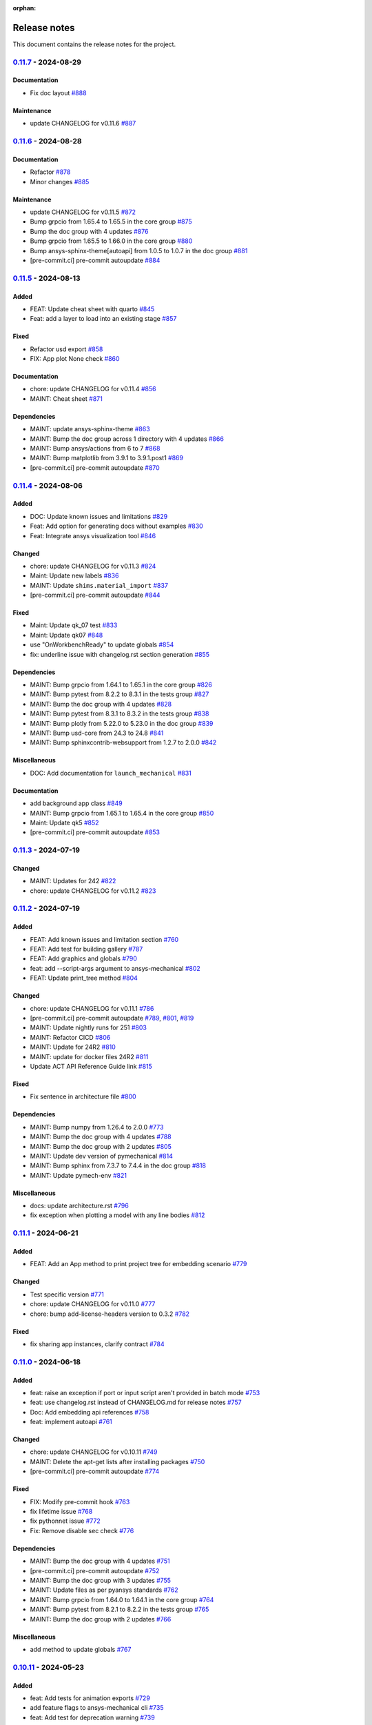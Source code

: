 :orphan:

.. _ref_release_notes:

.. button-ref:: release-note
    :ref-type: doc
    :color: primary
    :shadow:
    :expand:

    Go to new release notes

Release notes
#############

This document contains the release notes for the project.

.. vale off

.. towncrier release notes start

`0.11.7 <https://github.com/ansys/pymechanical/releases/tag/v0.11.7>`_ - 2024-08-29
===================================================================================

Documentation
^^^^^^^^^^^^^

- Fix doc layout `#888 <https://github.com/ansys/pymechanical/pull/888>`_


Maintenance
^^^^^^^^^^^

- update CHANGELOG for v0.11.6 `#887 <https://github.com/ansys/pymechanical/pull/887>`_

`0.11.6 <https://github.com/ansys/pymechanical/releases/tag/v0.11.6>`_ - 2024-08-28
===================================================================================

Documentation
^^^^^^^^^^^^^

- Refactor `#878 <https://github.com/ansys/pymechanical/pull/878>`_
- Minor changes `#885 <https://github.com/ansys/pymechanical/pull/885>`_


Maintenance
^^^^^^^^^^^

- update CHANGELOG for v0.11.5 `#872 <https://github.com/ansys/pymechanical/pull/872>`_
- Bump grpcio from 1.65.4 to 1.65.5 in the core group `#875 <https://github.com/ansys/pymechanical/pull/875>`_
- Bump the doc group with 4 updates `#876 <https://github.com/ansys/pymechanical/pull/876>`_
- Bump grpcio from 1.65.5 to 1.66.0 in the core group `#880 <https://github.com/ansys/pymechanical/pull/880>`_
- Bump ansys-sphinx-theme[autoapi] from 1.0.5 to 1.0.7 in the doc group `#881 <https://github.com/ansys/pymechanical/pull/881>`_
- [pre-commit.ci] pre-commit autoupdate `#884 <https://github.com/ansys/pymechanical/pull/884>`_

`0.11.5 <https://github.com/ansys/pymechanical/releases/tag/v0.11.5>`_ - 2024-08-13
===================================================================================

Added
^^^^^

- FEAT: Update cheat sheet with quarto `#845 <https://github.com/ansys/pymechanical/pull/845>`_
- Feat: add a layer to load into an existing stage `#857 <https://github.com/ansys/pymechanical/pull/857>`_


Fixed
^^^^^

- Refactor usd export `#858 <https://github.com/ansys/pymechanical/pull/858>`_
- FIX: App plot None check `#860 <https://github.com/ansys/pymechanical/pull/860>`_


Documentation
^^^^^^^^^^^^^

- chore: update CHANGELOG for v0.11.4 `#856 <https://github.com/ansys/pymechanical/pull/856>`_
- MAINT: Cheat sheet `#871 <https://github.com/ansys/pymechanical/pull/871>`_

Dependencies
^^^^^^^^^^^^


- MAINT: update ansys-sphinx-theme `#863 <https://github.com/ansys/pymechanical/pull/863>`_
- MAINT: Bump the doc group across 1 directory with 4 updates `#866 <https://github.com/ansys/pymechanical/pull/866>`_
- MAINT: Bump ansys/actions from 6 to 7 `#868 <https://github.com/ansys/pymechanical/pull/868>`_
- MAINT: Bump matplotlib from 3.9.1 to 3.9.1.post1 `#869 <https://github.com/ansys/pymechanical/pull/869>`_
- [pre-commit.ci] pre-commit autoupdate `#870 <https://github.com/ansys/pymechanical/pull/870>`_


`0.11.4 <https://github.com/ansys/pymechanical/releases/tag/v0.11.4>`_ - 2024-08-06
===================================================================================

Added
^^^^^

- DOC: Update known issues and limitations `#829 <https://github.com/ansys/pymechanical/pull/829>`_
- Feat: Add option for generating docs without examples `#830 <https://github.com/ansys/pymechanical/pull/830>`_
- Feat: Integrate ansys visualization tool `#846 <https://github.com/ansys/pymechanical/pull/846>`_


Changed
^^^^^^^

- chore: update CHANGELOG for v0.11.3 `#824 <https://github.com/ansys/pymechanical/pull/824>`_
- Maint: Update new labels `#836 <https://github.com/ansys/pymechanical/pull/836>`_
- MAINT: Update ``shims.material_import`` `#837 <https://github.com/ansys/pymechanical/pull/837>`_
- [pre-commit.ci] pre-commit autoupdate `#844 <https://github.com/ansys/pymechanical/pull/844>`_


Fixed
^^^^^

- Maint: Update qk_07 test `#833 <https://github.com/ansys/pymechanical/pull/833>`_
- Maint: Update qk07 `#848 <https://github.com/ansys/pymechanical/pull/848>`_
- use "OnWorkbenchReady" to update globals `#854 <https://github.com/ansys/pymechanical/pull/854>`_
- fix: underline issue with changelog.rst section generation `#855 <https://github.com/ansys/pymechanical/pull/855>`_


Dependencies
^^^^^^^^^^^^

- MAINT: Bump grpcio from 1.64.1 to 1.65.1 in the core group `#826 <https://github.com/ansys/pymechanical/pull/826>`_
- MAINT: Bump pytest from 8.2.2 to 8.3.1 in the tests group `#827 <https://github.com/ansys/pymechanical/pull/827>`_
- MAINT: Bump the doc group with 4 updates `#828 <https://github.com/ansys/pymechanical/pull/828>`_
- MAINT: Bump pytest from 8.3.1 to 8.3.2 in the tests group `#838 <https://github.com/ansys/pymechanical/pull/838>`_
- MAINT: Bump plotly from 5.22.0 to 5.23.0 in the doc group `#839 <https://github.com/ansys/pymechanical/pull/839>`_
- MAINT: Bump usd-core from 24.3 to 24.8 `#841 <https://github.com/ansys/pymechanical/pull/841>`_
- MAINT: Bump sphinxcontrib-websupport from 1.2.7 to 2.0.0 `#842 <https://github.com/ansys/pymechanical/pull/842>`_


Miscellaneous
^^^^^^^^^^^^^

- DOC: Add documentation for ``launch_mechanical`` `#831 <https://github.com/ansys/pymechanical/pull/831>`_


Documentation
^^^^^^^^^^^^^

- add background app class `#849 <https://github.com/ansys/pymechanical/pull/849>`_
- MAINT: Bump grpcio from 1.65.1 to 1.65.4 in the core group `#850 <https://github.com/ansys/pymechanical/pull/850>`_
- Maint: Update qk5 `#852 <https://github.com/ansys/pymechanical/pull/852>`_
- [pre-commit.ci] pre-commit autoupdate `#853 <https://github.com/ansys/pymechanical/pull/853>`_

`0.11.3 <https://github.com/ansys/pymechanical/releases/tag/v0.11.3>`_ - 2024-07-19
===================================================================================

Changed
^^^^^^^

- MAINT: Updates for 242 `#822 <https://github.com/ansys/pymechanical/pull/822>`_
- chore: update CHANGELOG for v0.11.2 `#823 <https://github.com/ansys/pymechanical/pull/823>`_

`0.11.2 <https://github.com/ansys/pymechanical/releases/tag/v0.11.2>`_ - 2024-07-19
===================================================================================

Added
^^^^^

- FEAT: Add known issues and limitation section `#760 <https://github.com/ansys/pymechanical/pull/760>`_
- FEAT: Add test for building gallery `#787 <https://github.com/ansys/pymechanical/pull/787>`_
- FEAT: Add graphics and globals `#790 <https://github.com/ansys/pymechanical/pull/790>`_
- feat: add --script-args argument to ansys-mechanical `#802 <https://github.com/ansys/pymechanical/pull/802>`_
- FEAT: Update print_tree method `#804 <https://github.com/ansys/pymechanical/pull/804>`_


Changed
^^^^^^^

- chore: update CHANGELOG for v0.11.1 `#786 <https://github.com/ansys/pymechanical/pull/786>`_
- [pre-commit.ci] pre-commit autoupdate `#789 <https://github.com/ansys/pymechanical/pull/789>`_, `#801 <https://github.com/ansys/pymechanical/pull/801>`_, `#819 <https://github.com/ansys/pymechanical/pull/819>`_
- MAINT: Update nightly runs for 251 `#803 <https://github.com/ansys/pymechanical/pull/803>`_
- MAINT: Refactor CICD `#806 <https://github.com/ansys/pymechanical/pull/806>`_
- MAINT: Update for 24R2 `#810 <https://github.com/ansys/pymechanical/pull/810>`_
- MAINT: update for docker files 24R2 `#811 <https://github.com/ansys/pymechanical/pull/811>`_
- Update ACT API Reference Guide link `#815 <https://github.com/ansys/pymechanical/pull/815>`_


Fixed
^^^^^

- Fix sentence in architecture file `#800 <https://github.com/ansys/pymechanical/pull/800>`_


Dependencies
^^^^^^^^^^^^

- MAINT: Bump numpy from 1.26.4 to 2.0.0 `#773 <https://github.com/ansys/pymechanical/pull/773>`_
- MAINT: Bump the doc group with 4 updates `#788 <https://github.com/ansys/pymechanical/pull/788>`_
- MAINT: Bump the doc group with 2 updates `#805 <https://github.com/ansys/pymechanical/pull/805>`_
- MAINT: Update dev version of pymechanical `#814 <https://github.com/ansys/pymechanical/pull/814>`_
- MAINT: Bump sphinx from 7.3.7 to 7.4.4 in the doc group `#818 <https://github.com/ansys/pymechanical/pull/818>`_
- MAINT: Update pymech-env `#821 <https://github.com/ansys/pymechanical/pull/821>`_


Miscellaneous
^^^^^^^^^^^^^

- docs: update architecture.rst `#796 <https://github.com/ansys/pymechanical/pull/796>`_
- fix exception when plotting a model with any line bodies `#812 <https://github.com/ansys/pymechanical/pull/812>`_

`0.11.1 <https://github.com/ansys/pymechanical/releases/tag/v0.11.1>`_ - 2024-06-21
===================================================================================

Added
^^^^^

- FEAT: Add an App method to print project tree for embedding scenario `#779 <https://github.com/ansys/pymechanical/pull/779>`_


Changed
^^^^^^^

- Test specific version `#771 <https://github.com/ansys/pymechanical/pull/771>`_
- chore: update CHANGELOG for v0.11.0 `#777 <https://github.com/ansys/pymechanical/pull/777>`_
- chore: bump add-license-headers version to 0.3.2 `#782 <https://github.com/ansys/pymechanical/pull/782>`_


Fixed
^^^^^

- fix sharing app instances, clarify contract `#784 <https://github.com/ansys/pymechanical/pull/784>`_

`0.11.0 <https://github.com/ansys/pymechanical/releases/tag/v0.11.0>`_ - 2024-06-18
===================================================================================


Added
^^^^^

- feat: raise an exception if port or input script aren't provided in batch mode `#753 <https://github.com/ansys/pymechanical/pull/753>`_
- feat: use changelog.rst instead of CHANGELOG.md for release notes `#757 <https://github.com/ansys/pymechanical/pull/757>`_
- Doc: Add embedding api references `#758 <https://github.com/ansys/pymechanical/pull/758>`_
- feat: implement autoapi `#761 <https://github.com/ansys/pymechanical/pull/761>`_


Changed
^^^^^^^

- chore: update CHANGELOG for v0.10.11 `#749 <https://github.com/ansys/pymechanical/pull/749>`_
- MAINT: Delete the apt-get lists after installing packages `#750 <https://github.com/ansys/pymechanical/pull/750>`_
- [pre-commit.ci] pre-commit autoupdate `#774 <https://github.com/ansys/pymechanical/pull/774>`_


Fixed
^^^^^

- FIX: Modify pre-commit hook `#763 <https://github.com/ansys/pymechanical/pull/763>`_
- fix lifetime issue `#768 <https://github.com/ansys/pymechanical/pull/768>`_
- fix pythonnet issue `#772 <https://github.com/ansys/pymechanical/pull/772>`_
- Fix: Remove disable sec check `#776 <https://github.com/ansys/pymechanical/pull/776>`_


Dependencies
^^^^^^^^^^^^

- MAINT: Bump the doc group with 4 updates `#751 <https://github.com/ansys/pymechanical/pull/751>`_
- [pre-commit.ci] pre-commit autoupdate `#752 <https://github.com/ansys/pymechanical/pull/752>`_
- MAINT: Bump the doc group with 3 updates `#755 <https://github.com/ansys/pymechanical/pull/755>`_
- MAINT: Update files as per pyansys standards `#762 <https://github.com/ansys/pymechanical/pull/762>`_
- MAINT: Bump grpcio from 1.64.0 to 1.64.1 in the core group `#764 <https://github.com/ansys/pymechanical/pull/764>`_
- MAINT: Bump pytest from 8.2.1 to 8.2.2 in the tests group `#765 <https://github.com/ansys/pymechanical/pull/765>`_
- MAINT: Bump the doc group with 2 updates `#766 <https://github.com/ansys/pymechanical/pull/766>`_


Miscellaneous
^^^^^^^^^^^^^

- add method to update globals `#767 <https://github.com/ansys/pymechanical/pull/767>`_

`0.10.11 <https://github.com/ansys/pymechanical/releases/tag/v0.10.11>`__ - 2024-05-23
======================================================================================

Added
^^^^^

-  feat: Add tests for animation exports
   `#729 <https://github.com/ansys/pymechanical/pull/729>`__
-  add feature flags to ansys-mechanical cli
   `#735 <https://github.com/ansys/pymechanical/pull/735>`__
-  feat: Add test for deprecation warning
   `#739 <https://github.com/ansys/pymechanical/pull/739>`__

Changed
^^^^^^^

-  chore: update CHANGELOG for v0.10.10
   `#716 <https://github.com/ansys/pymechanical/pull/716>`__
-  Maint: Display image info
   `#717 <https://github.com/ansys/pymechanical/pull/717>`__
-  [pre-commit.ci] pre-commit autoupdate
   `#726 <https://github.com/ansys/pymechanical/pull/726>`__
-  set mono trace env vars before loading mono
   `#734 <https://github.com/ansys/pymechanical/pull/734>`__

Fixed
^^^^^

-  fix: merging coverage step in ci_cd
   `#720 <https://github.com/ansys/pymechanical/pull/720>`__
-  fix: Publish coverage for remote connect
   `#721 <https://github.com/ansys/pymechanical/pull/721>`__
-  fix: Restrict ``protobuf`` <6
   `#722 <https://github.com/ansys/pymechanical/pull/722>`__
-  Fix: add return for poster
   `#727 <https://github.com/ansys/pymechanical/pull/727>`__
-  fix: cli test are not getting coverage
   `#737 <https://github.com/ansys/pymechanical/pull/737>`__
-  fix: adding mechanical libraries
   `#740 <https://github.com/ansys/pymechanical/pull/740>`__
-  feat: Add more coverage on logging
   `#744 <https://github.com/ansys/pymechanical/pull/744>`__
-  fix: Display image and build info only for scheduled run
   `#746 <https://github.com/ansys/pymechanical/pull/746>`__
-  fix: upload coverage files only for latest stable version on release
   workflow `#748 <https://github.com/ansys/pymechanical/pull/748>`__

Dependencies
^^^^^^^^^^^^

-  MAINT: Bump pytest from 8.1.1 to 8.2.0 in the tests group
   `#724 <https://github.com/ansys/pymechanical/pull/724>`__
-  MAINT: Bump the doc group with 3 updates
   `#725 <https://github.com/ansys/pymechanical/pull/725>`__,
   `#743 <https://github.com/ansys/pymechanical/pull/743>`__
-  MAINT: Bump grpcio from 1.62.2 to 1.63.0 in the core group
   `#731 <https://github.com/ansys/pymechanical/pull/731>`__
-  MAINT: Bump the doc group with 2 updates
   `#732 <https://github.com/ansys/pymechanical/pull/732>`__
-  MAINT: Bump grpcio from 1.63.0 to 1.64.0 in the core group
   `#741 <https://github.com/ansys/pymechanical/pull/741>`__
-  MAINT: Bump pytest from 8.2.0 to 8.2.1 in the tests group
   `#742 <https://github.com/ansys/pymechanical/pull/742>`__

Miscellaneous
^^^^^^^^^^^^^

-  Split pyvista into two methods and remove the stability workaround
   for 242 `#718 <https://github.com/ansys/pymechanical/pull/718>`__
-  Update conf.py
   `#723 <https://github.com/ansys/pymechanical/pull/723>`__
-  catch the mono version warning
   `#733 <https://github.com/ansys/pymechanical/pull/733>`__


`0.10.10 <https://github.com/ansys/pymechanical/releases/tag/v0.10.10>`__ - 2024-04-23
======================================================================================


Added
^^^^^

-  Add embedding_scripts marker
   `#662 <https://github.com/ansys/pymechanical/pull/662>`__
-  FEAT: Group dependabot alerts
   `#666 <https://github.com/ansys/pymechanical/pull/666>`__
-  add windows library loader util
   `#672 <https://github.com/ansys/pymechanical/pull/672>`__
-  Feat: Add reports for remote connect tests
   `#690 <https://github.com/ansys/pymechanical/pull/690>`__
-  Feat: Add link check
   `#693 <https://github.com/ansys/pymechanical/pull/693>`__
-  Feat: Add app libraries test
   `#696 <https://github.com/ansys/pymechanical/pull/696>`__
-  Feat: Update ``get_mechanical_path``
   `#707 <https://github.com/ansys/pymechanical/pull/707>`__
-  Feat: ``mechanical-env`` check before running embedding
   `#708 <https://github.com/ansys/pymechanical/pull/708>`__
-  feat: set up doc-deploy-changelog action
   `#710 <https://github.com/ansys/pymechanical/pull/710>`__


Changed
^^^^^^^

-  Doc: fix docs and vale warning
   `#656 <https://github.com/ansys/pymechanical/pull/656>`__
-  Maint: post release change log update 10.9
   `#665 <https://github.com/ansys/pymechanical/pull/665>`__
-  Maint: Auto approve and merge dependabot PR
   `#674 <https://github.com/ansys/pymechanical/pull/674>`__
-  [pre-commit.ci] pre-commit autoupdate
   `#691 <https://github.com/ansys/pymechanical/pull/691>`__,
   `#706 <https://github.com/ansys/pymechanical/pull/706>`__
-  Maint: Add code cov report
   `#692 <https://github.com/ansys/pymechanical/pull/692>`__
-  Maint: Modify nightly run
   `#712 <https://github.com/ansys/pymechanical/pull/712>`__


Fixed
^^^^^

-  Fix: Assign ci bot for dependabot PR
   `#677 <https://github.com/ansys/pymechanical/pull/677>`__
-  Fix: Add matrix python in embedding test
   `#681 <https://github.com/ansys/pymechanical/pull/681>`__
-  Fix: Remove warning message test for remote session launch
   `#682 <https://github.com/ansys/pymechanical/pull/682>`__
-  fix transformation matrix
   `#683 <https://github.com/ansys/pymechanical/pull/683>`__
-  Fix: Modify retrieving path of Mechanical in tests
   `#688 <https://github.com/ansys/pymechanical/pull/688>`__
-  work around instability in 2024R1
   `#695 <https://github.com/ansys/pymechanical/pull/695>`__


Dependencies
^^^^^^^^^^^^

-  MAINT: Bump the doc group with 2 updates
   `#668 <https://github.com/ansys/pymechanical/pull/668>`__,
   `#673 <https://github.com/ansys/pymechanical/pull/673>`__
-  MAINT: Bump the doc group with 1 update
   `#678 <https://github.com/ansys/pymechanical/pull/678>`__
-  first version of 3d visualization with pyvista
   `#680 <https://github.com/ansys/pymechanical/pull/680>`__
-  MAINT: Bump the doc group with 3 updates
   `#689 <https://github.com/ansys/pymechanical/pull/689>`__
-  add open-usd exporter
   `#701 <https://github.com/ansys/pymechanical/pull/701>`__
-  MAINT: Bump the doc group with 5 updates
   `#705 <https://github.com/ansys/pymechanical/pull/705>`__,
   `#715 <https://github.com/ansys/pymechanical/pull/715>`__
-  MAINT: Bump grpcio from 1.62.1 to 1.62.2 in the core group
   `#713 <https://github.com/ansys/pymechanical/pull/713>`__
-  MAINT: Bump ansys/actions from 5 to 6
   `#714 <https://github.com/ansys/pymechanical/pull/714>`__


Miscellaneous
^^^^^^^^^^^^^

-  cleanup `#702 <https://github.com/ansys/pymechanical/pull/702>`__
-  update graphics based on backend changes
   `#711 <https://github.com/ansys/pymechanical/pull/711>`__


`0.10.9 <https://github.com/ansys/pymechanical/releases/tag/v0.10.9>`__ - 2024-03-27
====================================================================================


Added
^^^^^

-  Block 32 bit python for embedding
   `#647 <https://github.com/ansys/pymechanical/pull/647>`__
-  Add usage of cli under embedding
   `#650 <https://github.com/ansys/pymechanical/pull/650>`__
-  Add changelog action
   `#653 <https://github.com/ansys/pymechanical/pull/653>`__


Fixed
^^^^^

-  Fixed make pdf action in doc build
   `#652 <https://github.com/ansys/pymechanical/pull/652>`__
-  Use \_run for better i/o in tests
   `#655 <https://github.com/ansys/pymechanical/pull/655>`__
-  Fix pdf action
   `#664 <https://github.com/ansys/pymechanical/pull/664>`__


Dependencies
^^^^^^^^^^^^

-  Bump ``pytest-cov`` from 4.1.0 to 5.0.0
   `#657 <https://github.com/ansys/pymechanical/pull/657>`__
-  Bump ``ansys-mechanical-env`` from 0.1.4 to 0.1.5
   `#658 <https://github.com/ansys/pymechanical/pull/658>`__


Miscellaneous
^^^^^^^^^^^^^

-  DOC: Improve documentation for the embedded instances.
   `#663 <https://github.com/ansys/pymechanical/pull/663>`__

`0.10.8 <https://github.com/ansys/pymechanical/releases/tag/v0.10.8>`__ -  2024-03-18
=====================================================================================


Added
^^^^^

-  Add poster
   (`#642 <https://github.com/ansys/pymechanical/pull/642>`__)
-  Add LS Dyna unit test
   (`#584 <https://github.com/ansys/pymechanical/pull/584>`__)


Fixed
^^^^^

-  Add logo for dark theme
   (`#601 <https://github.com/ansys/pymechanical/pull/601>`__)
-  Architecture doc
   (`#612 <https://github.com/ansys/pymechanical/pull/612>`__)
-  Put remote example before embedding example
   (`#621 <https://github.com/ansys/pymechanical/pull/621>`__)
-  Minor updates to Architecture doc
   (`#618 <https://github.com/ansys/pymechanical/pull/618>`__)
-  Add MechanicalEnums
   (`#626 <https://github.com/ansys/pymechanical/pull/626>`__)
-  Update Release action to use Stable version of Mechanical
   (`#628 <https://github.com/ansys/pymechanical/pull/628>`__)
-  Update nightly run image version
   (`#636 <https://github.com/ansys/pymechanical/pull/636>`__)
-  Update logo without slash
   (`#640 <https://github.com/ansys/pymechanical/pull/640>`__)


Changed
^^^^^^^

-  Update ``pre-commit``
   (`#610 <https://github.com/ansys/pymechanical/pull/610>`__)
-  Update vale version to 3.1.0
   (`#613 <https://github.com/ansys/pymechanical/pull/613>`__)
-  Update timeout for actions
   (`#631 <https://github.com/ansys/pymechanical/pull/631>`__)
-  Update cheat sheet with ansys-sphinx-theme
   (`#638 <https://github.com/ansys/pymechanical/pull/638>`__)


Dependencies
^^^^^^^^^^^^

-  Bump ``ansys-sphinx-theme`` from 0.13.4 to 0.14.0
   (`#608 <https://github.com/ansys/pymechanical/pull/608>`__)
-  Bump ``plotly`` from 5.18.0 to 5.20.0
   (`#605 <https://github.com/ansys/pymechanical/pull/605>`__,
   `#644 <https://github.com/ansys/pymechanical/pull/644>`__)
-  Bump ``pypandoc`` from 1.12 to 1.13
   (`#609 <https://github.com/ansys/pymechanical/pull/609>`__)
-  Bump ``pytest`` from 8.0.0 to 8.1.1
   (`#606 <https://github.com/ansys/pymechanical/pull/606>`__,
   `#623 <https://github.com/ansys/pymechanical/pull/623>`__,
   `#634 <https://github.com/ansys/pymechanical/pull/634>`__)
-  Bump ``grpcio`` from 1.60.1 to 1.62.1
   (`#620 <https://github.com/ansys/pymechanical/pull/620>`__,
   `#635 <https://github.com/ansys/pymechanical/pull/635>`__)
-  Bump ``pandas`` from 2.2.0 to 2.2.1
   (`#619 <https://github.com/ansys/pymechanical/pull/619>`__)
-  Bump ``matplotlib`` from 3.8.2 to 3.8.3
   (`#607 <https://github.com/ansys/pymechanical/pull/607>`__)
-  Bump ``ansys-mechanical-env`` from 0.1.3 to 0.1.4
   (`#624 <https://github.com/ansys/pymechanical/pull/624>`__)
-  Bump ``pyvista`` from 0.43.3 to 0.43.4
   (`#643 <https://github.com/ansys/pymechanical/pull/643>`__)

`0.10.7 <https://github.com/ansys/pymechanical/releases/tag/v0.10.7>`__ - 2024-02-13
====================================================================================


Added
^^^^^

-  Upload 241 docker files
   (`#567 <https://github.com/ansys/pymechanical/pull/567>`__)
-  Add pre-commit hooks
   (`#575 <https://github.com/ansys/pymechanical/pull/575>`__)
-  Add Automatic version update for Mechanical scripting external links
   (`#585 <https://github.com/ansys/pymechanical/pull/585>`__)
-  Add PyMechanical logo
   (`#592 <https://github.com/ansys/pymechanical/pull/592>`__)


Changed
^^^^^^^

-  Update getting started page
   (`#561 <https://github.com/ansys/pymechanical/pull/561>`__)
-  Update 232 to 241 in docs, docstrings, examples, and tests
   (`#566 <https://github.com/ansys/pymechanical/pull/566>`__)
-  Update workflow versions to run 241 and 242
   (`#590 <https://github.com/ansys/pymechanical/pull/590>`__)


Dependencies
^^^^^^^^^^^^

-  Bump ``pyvista`` from 0.43.1 to 0.43.3
   (`#564 <https://github.com/ansys/pymechanical/pull/564>`__,
   `#598 <https://github.com/ansys/pymechanical/pull/598>`__)
-  Bump ``sphinxcontrib-websupport`` from 1.2.6 to 1.2.7
   (`#562 <https://github.com/ansys/pymechanical/pull/562>`__)
-  Bump ``ansys-sphinx-theme`` from 0.13.0 to 0.13.4
   (`#563 <https://github.com/ansys/pymechanical/pull/563>`__,
   `#586 <https://github.com/ansys/pymechanical/pull/586>`__,
   `#596 <https://github.com/ansys/pymechanical/pull/596>`__)
-  Bump ``pandas`` from 2.1.4 to 2.2.0
   (`#571 <https://github.com/ansys/pymechanical/pull/571>`__)
-  Bump ``sphinxemoji`` from 0.2.0 to 0.3.1
   (`#569 <https://github.com/ansys/pymechanical/pull/569>`__)
-  Bump ``tj-actions/changed-files`` from 41 to 42
   (`#572 <https://github.com/ansys/pymechanical/pull/572>`__)
-  Bump ``panel`` from 1.3.6 to 1.3.8
   (`#570 <https://github.com/ansys/pymechanical/pull/570>`__,
   `#579 <https://github.com/ansys/pymechanical/pull/579>`__)
-  Bump ``peter-evans/create-or-update-comment`` from 3 to 4
   (`#576 <https://github.com/ansys/pymechanical/pull/576>`__)
-  Bump ``pytest`` from 7.4.4 to 8.0.0
   (`#577 <https://github.com/ansys/pymechanical/pull/577>`__)
-  Bump ``sphinx-autodoc-typehints`` from 1.25.2 to 2.0.0
   (`#578 <https://github.com/ansys/pymechanical/pull/578>`__,
   `#597 <https://github.com/ansys/pymechanical/pull/597>`__)
-  Update ``pre-commit``
   (`#580 <https://github.com/ansys/pymechanical/pull/580>`__,
   `#599 <https://github.com/ansys/pymechanical/pull/599>`__)
-  Bump ``ansys.mechanical.env`` from 0.1.2 to 0.1.3
   (`#583 <https://github.com/ansys/pymechanical/pull/583>`__)
-  Bump ``sphinx-autobuild`` from 2021.3.14 to 2024.2.4
   (`#588 <https://github.com/ansys/pymechanical/pull/588>`__)
-  Bump ``pytest-sphinx`` from 0.5.0 to 0.6.0
   (`#587 <https://github.com/ansys/pymechanical/pull/587>`__)
-  Bump ``grpcio`` from 1.60.0 to 1.60.1
   (`#589 <https://github.com/ansys/pymechanical/pull/589>`__)
-  Bump ``numpy`` from 1.26.3 to 1.26.4
   (`#595 <https://github.com/ansys/pymechanical/pull/595>`__)
-  Bump ``imageio`` from 2.33.1 to 2.34.0
   (`#594 <https://github.com/ansys/pymechanical/pull/594>`__)
-  Bump ``mikepenz/action-junit-report`` from 3 to 4
   (`#593 <https://github.com/ansys/pymechanical/pull/593>`__)

`0.10.6 <https://github.com/ansys/pymechanical/releases/tag/v0.10.6>`__ - 2024-01-11
====================================================================================


Added
^^^^^

-  Add release note configuration
   (`#512 <https://github.com/ansys/pymechanical/pull/512>`__)
-  Add 242 to scheduled nightly run
   (`#519 <https://github.com/ansys/pymechanical/pull/519>`__)
-  Add transaction for embedding
   (`#542 <https://github.com/ansys/pymechanical/pull/542>`__)


Fixed
^^^^^

-  Fix pymeilisearch name typo and favicon
   (`#538 <https://github.com/ansys/pymechanical/pull/538>`__)
-  Update the gif to reduce the whitespace
   (`#540 <https://github.com/ansys/pymechanical/pull/540>`__)
-  Update ansys/actions to v5
   (`#541 <https://github.com/ansys/pymechanical/pull/541>`__)
-  Fix cli find mechanical
   (`#550 <https://github.com/ansys/pymechanical/pull/550>`__)


Changed
^^^^^^^

-  Update LICENSE
   (`#548 <https://github.com/ansys/pymechanical/pull/548>`__)
-  Update license headers and package versions
   (`#556 <https://github.com/ansys/pymechanical/pull/556>`__)


Dependencies
^^^^^^^^^^^^

-  Bump ``github/codeql-action`` from 2 to 3
   (`#532 <https://github.com/ansys/pymechanical/pull/532>`__)
-  Update ``pre-commit``
   (`#537 <https://github.com/ansys/pymechanical/pull/537>`__,
   `#545 <https://github.com/ansys/pymechanical/pull/545>`__,
   `#553 <https://github.com/ansys/pymechanical/pull/553>`__)
-  Bump ``pyvista`` from 0.43.0 to 0.43.1
   (`#536 <https://github.com/ansys/pymechanical/pull/536>`__)
-  Bump ``panel`` from 1.3.4 to 1.3.6
   (`#535 <https://github.com/ansys/pymechanical/pull/535>`__,
   `#543 <https://github.com/ansys/pymechanical/pull/543>`__)
-  Bump ``actions/upload-artifact`` and
   ``actions/dwonload-artifact``\ from 3 to 4
   (`#533 <https://github.com/ansys/pymechanical/pull/533>`__)
-  Bump ``jupyter-sphinx`` from 0.4.0 to 0.5.3
   (`#547 <https://github.com/ansys/pymechanical/pull/547>`__)
-  Bump ``tj-actions/changed-files`` from 40 to 41
   (`#544 <https://github.com/ansys/pymechanical/pull/544>`__)
-  Bump ``pytest`` from 7.4.3 to 7.4.4
   (`#546 <https://github.com/ansys/pymechanical/pull/546>`__)
-  Bump ``add-license-headers`` from 0.2.2 to 0.2.4
   (`#549 <https://github.com/ansys/pymechanical/pull/549>`__)
-  Bump ``numpy`` from 1.26.2 to 1.26.3
   (`#551 <https://github.com/ansys/pymechanical/pull/551>`__)

`0.10.5 <https://github.com/ansys/pymechanical/releases/tag/v0.10.5>`__ - 2023-12-15
====================================================================================

Added
^^^^^

-  Add codeql.yml for security checks
   (`#423 <https://github.com/ansys/pymechanical/pull/423>`__)
-  add readonly flag and assertion
   (`#441 <https://github.com/ansys/pymechanical/pull/441>`__)
-  Add PyMeilisearch in documentation
   (`#508 <https://github.com/ansys/pymechanical/pull/508>`__)
-  Add cheetsheat and improve example visibility
   (`#506 <https://github.com/ansys/pymechanical/pull/506>`__)
-  Add mechanical-env to workflow
   (`#521 <https://github.com/ansys/pymechanical/pull/521>`__)
-  Add doc pdf build to workflow
   (`#529 <https://github.com/ansys/pymechanical/pull/529>`__)


Fixed
^^^^^

-  Fix enum printout
   (`#421 <https://github.com/ansys/pymechanical/pull/421>`__)
-  fix appdata tests
   (`#425 <https://github.com/ansys/pymechanical/pull/425>`__)
-  Run all embedding tests & fix appdata tests
   (`#433 <https://github.com/ansys/pymechanical/pull/433>`__)
-  unset all logging environment variables
   (`#434 <https://github.com/ansys/pymechanical/pull/434>`__)
-  pytest –ansys-version dependent on existing install
   (`#439 <https://github.com/ansys/pymechanical/pull/439>`__)
-  Fix app.save method for saving already saved project in current
   session (`#453 <https://github.com/ansys/pymechanical/pull/453>`__)
-  Flexible version for embedding & remote example
   (`#459 <https://github.com/ansys/pymechanical/pull/459>`__)
-  Fix obsolete API call in embedding test
   (`#456 <https://github.com/ansys/pymechanical/pull/456>`__)
-  Fix ignored env passing to cli
   (`#465 <https://github.com/ansys/pymechanical/pull/465>`__
-  Fix private appdata environment variables and folder layout
   (`#474 <https://github.com/ansys/pymechanical/pull/474>`__)
-  Fix hanging embedding tests
   (`#498 <https://github.com/ansys/pymechanical/pull/498>`__)
-  Fix ansys-mechanical finding path
   (`#516 <https://github.com/ansys/pymechanical/pull/516>`__)


Changed
^^^^^^^

-  Update ``pre-commit``
   (`#528 <https://github.com/ansys/pymechanical/pull/528>`__)
-  Update python minimum requirement from 3.8 to 3.9
   (`#484 <https://github.com/ansys/pymechanical/pull/484>`__)
-  remove version limit for protobuf
   (`#432 <https://github.com/ansys/pymechanical/pull/432>`__)
-  remove legacy configuration test
   (`#436 <https://github.com/ansys/pymechanical/pull/436>`__)
-  Update examples page
   (`#450 <https://github.com/ansys/pymechanical/pull/450>`__)
-  remove unneeded try/except
   (`#457 <https://github.com/ansys/pymechanical/pull/457>`__)
-  Updated wording for revn-variations section
   (`#458 <https://github.com/ansys/pymechanical/pull/458>`__)
-  Update temporary file creation in test_app
   (`#466 <https://github.com/ansys/pymechanical/pull/466>`__)
-  Remove .reuse and LICENSES directories & bump add-license-header
   version (`#496 <https://github.com/ansys/pymechanical/pull/496>`__)
-  Replace workbench_lite with mechanical-env in the docs
   (`#522 <https://github.com/ansys/pymechanical/pull/522>`__)


Dependencies
^^^^^^^^^^^^

-  Update ``pre-commit``
   (`#431 <https://github.com/ansys/pymechanical/pull/431>`__,
   `#471 <https://github.com/ansys/pymechanical/pull/471>`__,
   `#489 <https://github.com/ansys/pymechanical/pull/489>`__)
-  Bump ``numpydoc`` from 1.5.0 to 1.6.0
   (`#428 <https://github.com/ansys/pymechanical/pull/428>`__)
-  Bump ``ansys-sphinx-theme`` from 0.11.2 to 0.12.5
   (`#427 <https://github.com/ansys/pymechanical/pull/427>`__,
   `#463 <https://github.com/ansys/pymechanical/pull/463>`__,
   `#480 <https://github.com/ansys/pymechanical/pull/480>`__,
   `#493 <https://github.com/ansys/pymechanical/pull/493>`__)
-  Bump ``grpcio`` from 1.58.0 to 1.60.0
   (`#429 <https://github.com/ansys/pymechanical/pull/429>`__,
   `#485 <https://github.com/ansys/pymechanical/pull/485>`__,
   `#504 <https://github.com/ansys/pymechanical/pull/504>`__,
   `#527 <https://github.com/ansys/pymechanical/pull/527>`__)
-  Bump ``actions/checkout`` from 3 to 4
   (`#426 <https://github.com/ansys/pymechanical/pull/426>`__)
-  Bump ``pyvista`` from 0.42.2 to 0.43.0
   (`#446 <https://github.com/ansys/pymechanical/pull/446>`__,
   `#526 <https://github.com/ansys/pymechanical/pull/526>`__)
-  Bump ``ansys-sphinx-theme`` from 0.12.1 to 0.12.2
   (`#447 <https://github.com/ansys/pymechanical/pull/447>`__)
-  Bump ``stefanzweifel/git-auto-commit-action`` from 4 to 5
   (`#448 <https://github.com/ansys/pymechanical/pull/448>`__)
-  Bump ``numpy`` from 1.26.0 to 1.26.2
   (`#464 <https://github.com/ansys/pymechanical/pull/464>`__,
   `#495 <https://github.com/ansys/pymechanical/pull/495>`__)
-  Bump ``pypandoc`` from 1.11 to 1.12
   (`#470 <https://github.com/ansys/pymechanical/pull/470>`__)
-  Bump ``imageio`` from 2.31.5 to 2.33.1
   (`#469 <https://github.com/ansys/pymechanical/pull/469>`__,
   `#487 <https://github.com/ansys/pymechanical/pull/487>`__,
   `#503 <https://github.com/ansys/pymechanical/pull/503>`__,
   `#524 <https://github.com/ansys/pymechanical/pull/524>`__)
-  Bump ``add-license-headers`` from v0.1.3 to v0.2.0
   (`#472 <https://github.com/ansys/pymechanical/pull/472>`__)
-  Bump ``panel`` from 1.2.3 to 1.3.4
   (`#479 <https://github.com/ansys/pymechanical/pull/479>`__,
   `#486 <https://github.com/ansys/pymechanical/pull/486>`__,
   `#510 <https://github.com/ansys/pymechanical/pull/510>`__,
   `#518 <https://github.com/ansys/pymechanical/pull/518>`__)
-  Bump ``pytest`` from 7.4.2 to 7.4.3
   (`#482 <https://github.com/ansys/pymechanical/pull/482>`__)
-  Bump ``tj-actions/changed-files`` from 39 to 40
   (`#477 <https://github.com/ansys/pymechanical/pull/477>`__)
-  Bump ``plotly`` from 5.17.0 to 5.18.0
   (`#478 <https://github.com/ansys/pymechanical/pull/478>`__)
-  Bump ``pandas`` from 2.1.1 to 2.1.4
   (`#481 <https://github.com/ansys/pymechanical/pull/481>`__,
   `#494 <https://github.com/ansys/pymechanical/pull/494>`__,
   `#525 <https://github.com/ansys/pymechanical/pull/525>`__)
-  Bump ``matplotlib`` from 3.8.0 to 3.8.2
   (`#488 <https://github.com/ansys/pymechanical/pull/488>`__,
   `#502 <https://github.com/ansys/pymechanical/pull/502>`__)
-  Bump ``sphinx-gallery`` from 0.14.0 to 0.15.0
   (`#509 <https://github.com/ansys/pymechanical/pull/509>`__)
-  Bump ``actions/labeler`` from 4 to 5
   (`#517 <https://github.com/ansys/pymechanical/pull/517>`__)
-  Bump ``actions/setup-python`` from 4 to 5
   (`#523 <https://github.com/ansys/pymechanical/pull/523>`__)

`0.10.4 <https://github.com/ansys/pymechanical/releases/tag/v0.10.4>`__ - 2023-10-06
====================================================================================

Dependencies
^^^^^^^^^^^^

-  Update ``ansys_mechanical_api`` from 0.1.0 to 0.1.1
   (`#444 <https://github.com/ansys/pymechanical/pull/444>`__)

`0.10.3 <https://github.com/ansys/pymechanical/releases/tag/v0.10.3>`__ - 2023-09-26
====================================================================================


Added
^^^^^

-  Set up daily run for 241 testing and added manual inputs for workflow
   dispatch (#385)
-  add option to include enums in global variables (#394)
-  add experimental libraries method (#395)
-  add nonblocking sleep (#399)
-  Add test case for exporting off screen
   image(`#400 <https://github.com/ansys/pymechanical/pull/400>`__)
-  Warn for obsolete apis (#409)


Fixed
^^^^^

-  Fix embedded testing for all python version in CI/CD
   (`#393 <https://github.com/ansys/pymechanical/pull/393>`__)
-  fix broken link (#397)
-  use Application.Exit() in 241+ (#396)
-  Fix stale globals by wrapping them (#398)
-  Fix API documentation (#411)
-  doc fix (#412)


Dependencies
^^^^^^^^^^^^

-  Bump ``sphinx`` from 7.2.5 to 7.2.6
   (`#403 <https://github.com/ansys/pymechanical/pull/403>`__)
-  Bump ``matplotlib`` from 3.7.2 to 3.8.0
   (`#404 <https://github.com/ansys/pymechanical/pull/404>`__
-  Bump ``imageio-ffmpeg`` from 0.4.8 to 0.4.9
   (`#405 <https://github.com/ansys/pymechanical/pull/405>`__
-  Bump ``ansys-sphinx-theme`` from 0.11.1 to 0.11.2
   (`#406 <https://github.com/ansys/pymechanical/pull/406>`__)
-  Bump ``plotly`` from 5.16.1 to 5.17.0
   (`#407 <https://github.com/ansys/pymechanical/pull/407>`__)
-  Bump ``docker/login-action`` from 2 to 3
   (`#408 <https://github.com/ansys/pymechanical/pull/408>`__)
-  Bump ``pyvista`` from 0.42.1 to 0.42.2
   (`#414 <https://github.com/ansys/pymechanical/pull/414>`__)

`0.10.2 <https://github.com/ansys/pymechanical/releases/tag/v0.10.2>`__ - 2023-09-08
====================================================================================

Added
^^^^^

-  Max parallel 2 for embedding tests - ci_cd.yml (#341)
-  New features for ansys-mechanical console script (#343)
-  Add a “Documentation and issues” section to README and doc landing
   page (#347)
-  Dependabot changelog automation (#354)
-  Follow up of dependabot automated changelog (#359)
-  Add license headers to files in src (#373)

Changed
^^^^^^^

-  Remove library-namespace from CI/CD (#342)
-  Bump grpcio from 1.56.2 to 1.57.0 (#349)
-  Bump plotly from 5.15.0 to 5.16.0 (#348)
-  Bump sphinxcontrib-websupport from 1.2.4 to 1.2.6 (#350)
-  Bump ansys-sphinx-theme from 0.10.2 to 0.10.3 (#351)
-  pre-commit autoupdate
   (`#362 <https://github.com/ansys/pymechanical/pull/362>`__),
   (`#380 <https://github.com/ansys/pymechanical/pull/380>`__),
   (`#391 <https://github.com/ansys/pymechanical/pull/391>`__)

Fixed
^^^^^

-  Fix private appdata issue (#344)
-  Fix issues with PyPIM object.inv location (#345)


Dependencies
^^^^^^^^^^^^

-  Bump ``plotly`` from 5.16.0 to 5.16.1
   (`#357 <https://github.com/ansys/pymechanical/pull/357>`__)
-  Bump ``sphinx`` from 7.1.2 to 7.2.5
   (`#358 <https://github.com/ansys/pymechanical/pull/358>`__,
   `#378 <https://github.com/ansys/pymechanical/pull/378>`__)
-  Bump ``sphinx-gallery`` from 0.13.0 to 0.14.0
   (`#361 <https://github.com/ansys/pymechanical/pull/361>`__)
-  Bump ``ansys-sphinx-theme`` from 0.10.3 to 0.11.1
   (`#360 <https://github.com/ansys/pymechanical/pull/360>`__,
   `#387 <https://github.com/ansys/pymechanical/pull/387>`__)
-  Bump ``pytest-print`` from 0.3.3 to 1.0.0
   (`#369 <https://github.com/ansys/pymechanical/pull/369>`__)
-  Bump ``tj-actions/changed-files`` from 37 to 39
   (`#367 <https://github.com/ansys/pymechanical/pull/367>`__,
   `#386 <https://github.com/ansys/pymechanical/pull/386>`__)
-  Bump ``imageio`` from 2.31.1 to 2.31.2
   (`#370 <https://github.com/ansys/pymechanical/pull/370>`__)
-  Bump ``pytest`` from 7.4.0 to 7.4.2
   (`#375 <https://github.com/ansys/pymechanical/pull/375>`__,
   `#389 <https://github.com/ansys/pymechanical/pull/389>`__)
-  Bump ``actions/checkout`` from 3 to 4
   (`#379 <https://github.com/ansys/pymechanical/pull/379>`__)
-  Bump ``imageio`` from 2.31.2 to 2.31.3
   (`#376 <https://github.com/ansys/pymechanical/pull/376>`__)
-  Bump ``sphinx-notfound-page`` from 1.0.0rc1 to 1.0.0
   (`#374 <https://github.com/ansys/pymechanical/pull/374>`__)
-  Bump ``pyvista`` from 0.42.0 to 0.42.1
   (`#388 <https://github.com/ansys/pymechanical/pull/388>`__)

`0.10.1 <https://github.com/ansys/pymechanical/releases/tag/v0.10.1>`__ - 2023-08-08
====================================================================================


Changed
^^^^^^^

-  Bump ansys-sphinx-theme from 0.10.0 to 0.10.2 (#337)
-  Update clr-loader dependency (#339)

`0.10.0 <https://github.com/ansys/pymechanical/releases/tag/v0.10.0>`__ - 2023-08-07
====================================================================================


Added
^^^^^

-  Added warning for ansys-mechanical when provided an input script
   (#319)
-  Add changelog check to CI/CD (#322)
-  Added version check for ansys-mechanical warning message (#323)
-  Added TempPathFactory to test_app_save_open (#332)

Changed
^^^^^^^

-  Update python minimum requirement from 3.7 to 3.8 (#333)
-  Minor private appdata updates (#335)


Fixed
^^^^^

-  Broken links (#316)
-  Remove project lock file on close (#320)
-  Fixed warning message for ansys-mechanical (#326)

`0.9.3 <https://github.com/ansys/pymechanical/releases/tag/v0.9.3>`__ - 2023-07-27
==================================================================================


Added
^^^^^

-  Add ansys-mechanical console script (#297)
-  addin configuration and tests (#308)


Changed
^^^^^^^

-  Bump matplotlib from 3.7.1 to 3.7.2 (#294)
-  Bump pyvista from 0.40.0 to 0.40.1 (#293)
-  Bump sphinx-autodoc-typehints from 1.23.0 to 1.23.3 (#284)
-  Bump patch version (#292)
-  Remove pkg-resources and importlib_metadata (#300)
-  Bump grpcio from 1.56.0 to 1.56.2 (#305)
-  Bump pyvista from 0.40.1 to 0.41.1 (#306)


Fixed
^^^^^

-  Update code snippet for accessing project directory. (#295)
-  Added import logging to doc file (#299)
-  Fix version variable issue running “ansys-mechanical -r {revn} -g”
   (#302)
-  Update wording in running_mechanical.rst (#303)

`0.9.2 <https://github.com/ansys/pymechanical/releases/tag/v0.9.1>`__ - 2023-07-07
==================================================================================


Added
^^^^^

-  Added private AppData functionality to embedding (#285)


Fixed
^^^^^

-  Updated pythonnet warning message (#286)


Changed
^^^^^^^

-  Bump pytest from 7.3.2 to 7.4.0 (#282)
-  Bump grpcio from 1.54.2 to 1.56.0 (#283)

`0.9.1 <https://github.com/ansys/pymechanical/releases/tag/v0.9.1>`__ - 2023-06-21
==================================================================================


Added
^^^^^

-  Add version configuration for embedding tests (#270)


Changed
^^^^^^^

-  Bump pytest-print from 0.3.1 to 0.3.2 (#273)


Fixed
^^^^^

-  FIX: Use updated ansys-tools-path to resolve - missing 1 required
   positional argument: ‘exe_loc’ issue (#280)

`0.9.0 <https://github.com/ansys/pymechanical/releases/tag/v0.9.0>`__ - 2023-06-13
==================================================================================


Added
^^^^^

-  link to pymechanical remote sessions examples (#252)
-  add doc to run script without embedding (#262)
-  pre-commit autoupdate (#269)


Changed
^^^^^^^

-  Bump ansys-sphinx-theme from 0.9.8 to 0.9.9 (#248)
-  Bump grpcio from 1.54.0 to 1.54.2 (#249)
-  Bump sphinx from 6.2.0 to 6.2.1 (#250)
-  change image tag in ci/cd (#254)
-  Bump pyvista from 0.39.0 to 0.39.1 (#256)
-  Standardizing data paths (#257)
-  Bump imageio from 2.28.1 to 2.30.0 (#258)
-  Bump pytest-cov from 4.0.0 to 4.1.0 (#259)
-  Bump imageio from 2.30.0 to 2.31.0 (#264)
-  Bump pytest from 7.3.1 to 7.3.2 (#267)
-  Bump plotly from 5.14.1 to 5.15.0 (#268)


Fixed
^^^^^

-  FIX: GitHub organization rename to Ansys (#251)
-  fix examples links (#253)
-  fix windows pythonnet warning unit tests (#260)

`0.8.0 <https://github.com/ansys/pymechanical/releases/tag/v0.8.0>`__ - 2023-05-12
==================================================================================

Added
^^^^^

-  changelog (#222)
-  add link to embedding examples (#228)
-  Add ``close()`` method to ``Ansys.Mechanical.Embedding.Application``.
   See (#229)
-  Add check if pythonnet exists in the user environment (#235)


Changed
^^^^^^^

-  cleanup docker ignore file (#206)
-  Update contributing.rst (#213)
-  Bump sphinx-autodoc-typehints from 1.22 to 1.23.0 (#215)
-  Bump pytest from 7.3.0 to 7.3.1 (#216)
-  Bump sphinx-gallery from 0.12.2 to 0.13.0 (#217)
-  Bump sphinx-copybutton from 0.5.1 to 0.5.2 (#218)
-  Bump sphinx-design from 0.3.0 to 0.4.1 (#219)
-  Remove python 3.7 (#230)
-  Use ansys-tools-path (#231)
-  Bump sphinx from 6.2.0 to 7.0.0 (#232)
-  Bump imageio from 2.28.0 to 2.28.1 (#233)
-  ignore generated *.ipynb,* .py, *.rst,* .md5, *.png and* .pickle
   files (#239)
-  Bump pyvista from 0.38.5 to 0.39.0 (#245)


Fixed
^^^^^

-  FIX: not necessary anymore to update apt-get (#220)
-  Include amd folder for mapdl solver in the docker image. (#200)
-  Remove jscript references from tests/ folder (#205)
-  Fixes the windows executable path for standalone mechanical (#214)
-  FIX: run_python_script\* return empty string for objects that cannot
   be returned as string (#224)
-  call ``new()`` in the BUILDING_GALLERY constructor of
   ``Ansys.Mechanical.Embedding.Application`` (#229)
-  fix documentation link (#234)
-  changed python doc url to fix doc pipeline error (#236)
-  Docker dependencies to support topo and smart tests (#237)

`0.7.3 <https://github.com/ansys/pymechanical/releases/tag/v0.7.3>`__ - 2023-04-20
==================================================================================


Changed
^^^^^^^

-  Reuse instance of embedded application when building example gallery
   (#221)

`0.7.2 <https://github.com/ansys/pymechanical/releases/tag/v0.7.2>`__ - 2023-04-13
==================================================================================


Changed
^^^^^^^

-  Bump plotly from 5.14.0 to 5.14.1 (#197)
-  Bump pytest from 7.2.2 to 7.3.0 (#196)
-  Bump peter-evans/create-or-update-comment from 2 to 3 (#195)
-  Bump ansys-sphinx-theme from 0.9.6 to 0.9.7 (#198)


Fixed
^^^^^

-  Fixed documentation for updating global variables (#203)
-  Remove references to unsupported legacy jscript APIs (#205)
-  Clean up docker image (#206, #200)

`0.7.1 <https://github.com/ansys/pymechanical/releases/tag/v0.7.1>`__ -  2023-04-10
===================================================================================

First public release of PyMechanical

.. vale on
